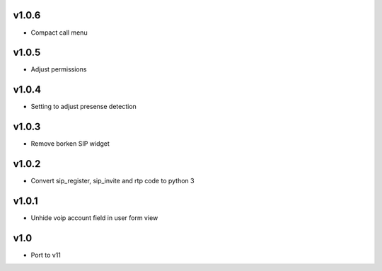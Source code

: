 v1.0.6
======
* Compact call menu

v1.0.5
======
* Adjust permissions

v1.0.4
======
* Setting to adjust presense detection

v1.0.3
======
* Remove borken SIP widget

v1.0.2
======
* Convert sip_register, sip_invite and rtp code to python 3

v1.0.1
======
* Unhide voip account field in user form view

v1.0
====
* Port to v11
